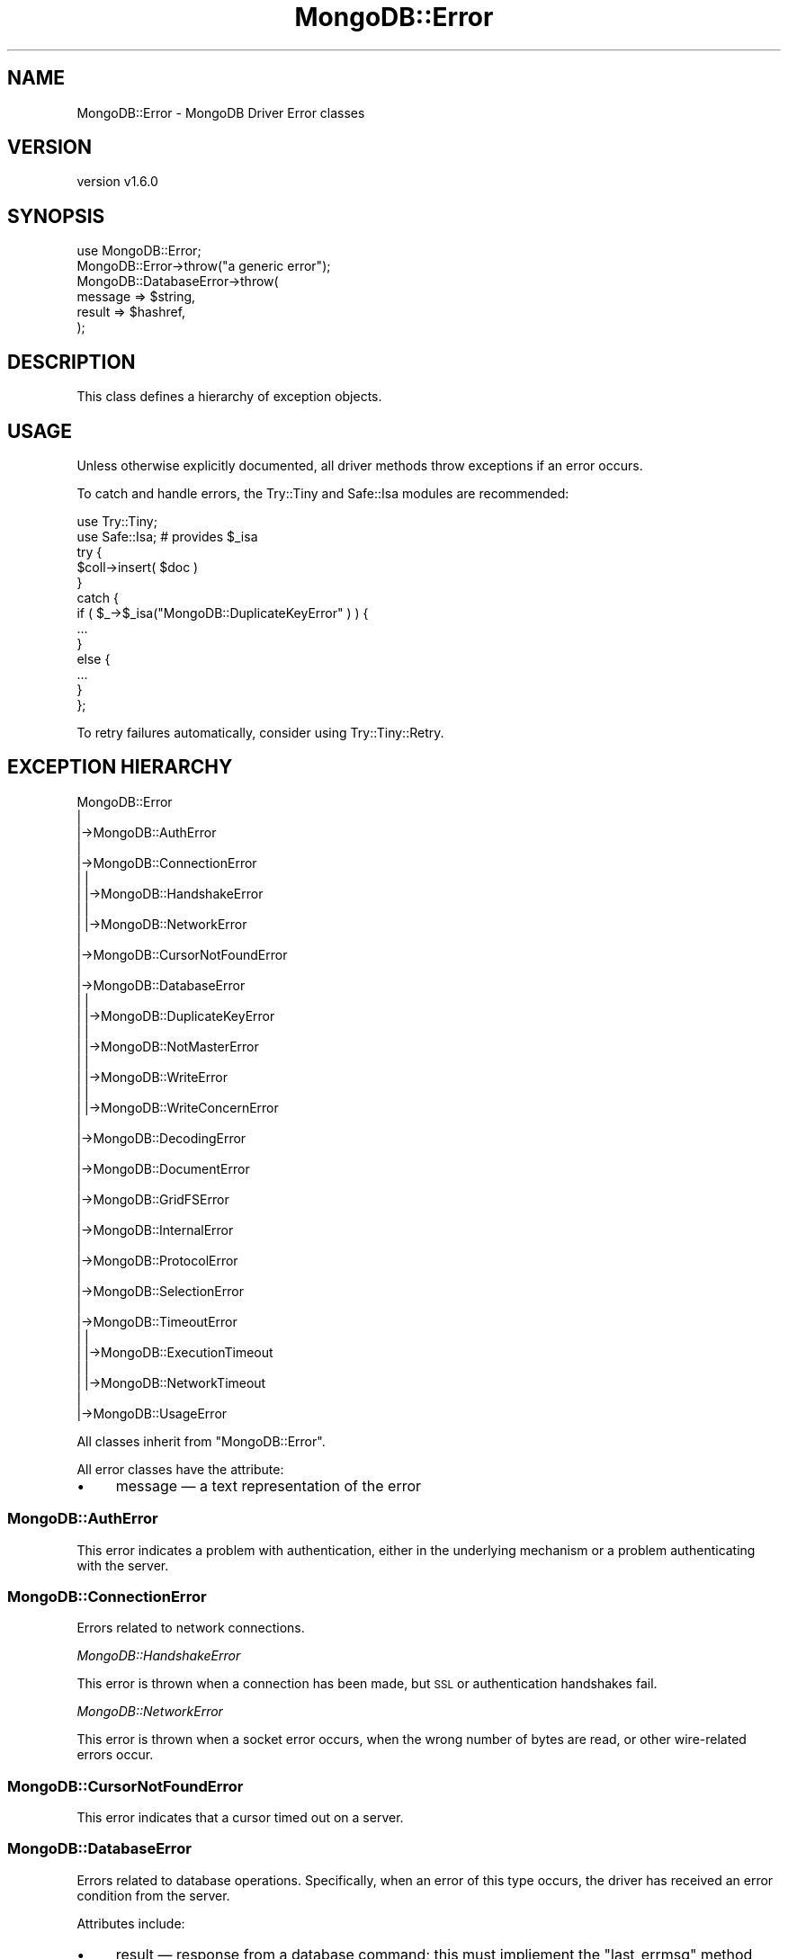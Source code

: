 .\" Automatically generated by Pod::Man 2.22 (Pod::Simple 3.13)
.\"
.\" Standard preamble:
.\" ========================================================================
.de Sp \" Vertical space (when we can't use .PP)
.if t .sp .5v
.if n .sp
..
.de Vb \" Begin verbatim text
.ft CW
.nf
.ne \\$1
..
.de Ve \" End verbatim text
.ft R
.fi
..
.\" Set up some character translations and predefined strings.  \*(-- will
.\" give an unbreakable dash, \*(PI will give pi, \*(L" will give a left
.\" double quote, and \*(R" will give a right double quote.  \*(C+ will
.\" give a nicer C++.  Capital omega is used to do unbreakable dashes and
.\" therefore won't be available.  \*(C` and \*(C' expand to `' in nroff,
.\" nothing in troff, for use with C<>.
.tr \(*W-
.ds C+ C\v'-.1v'\h'-1p'\s-2+\h'-1p'+\s0\v'.1v'\h'-1p'
.ie n \{\
.    ds -- \(*W-
.    ds PI pi
.    if (\n(.H=4u)&(1m=24u) .ds -- \(*W\h'-12u'\(*W\h'-12u'-\" diablo 10 pitch
.    if (\n(.H=4u)&(1m=20u) .ds -- \(*W\h'-12u'\(*W\h'-8u'-\"  diablo 12 pitch
.    ds L" ""
.    ds R" ""
.    ds C` ""
.    ds C' ""
'br\}
.el\{\
.    ds -- \|\(em\|
.    ds PI \(*p
.    ds L" ``
.    ds R" ''
'br\}
.\"
.\" Escape single quotes in literal strings from groff's Unicode transform.
.ie \n(.g .ds Aq \(aq
.el       .ds Aq '
.\"
.\" If the F register is turned on, we'll generate index entries on stderr for
.\" titles (.TH), headers (.SH), subsections (.SS), items (.Ip), and index
.\" entries marked with X<> in POD.  Of course, you'll have to process the
.\" output yourself in some meaningful fashion.
.ie \nF \{\
.    de IX
.    tm Index:\\$1\t\\n%\t"\\$2"
..
.    nr % 0
.    rr F
.\}
.el \{\
.    de IX
..
.\}
.\" ========================================================================
.\"
.IX Title "MongoDB::Error 3"
.TH MongoDB::Error 3 "2016-11-29" "perl v5.10.1" "User Contributed Perl Documentation"
.\" For nroff, turn off justification.  Always turn off hyphenation; it makes
.\" way too many mistakes in technical documents.
.if n .ad l
.nh
.SH "NAME"
MongoDB::Error \- MongoDB Driver Error classes
.SH "VERSION"
.IX Header "VERSION"
version v1.6.0
.SH "SYNOPSIS"
.IX Header "SYNOPSIS"
.Vb 6
\&    use MongoDB::Error;
\&    MongoDB::Error\->throw("a generic error");
\&    MongoDB::DatabaseError\->throw(
\&        message => $string,
\&        result => $hashref,
\&    );
.Ve
.SH "DESCRIPTION"
.IX Header "DESCRIPTION"
This class defines a hierarchy of exception objects.
.SH "USAGE"
.IX Header "USAGE"
Unless otherwise explicitly documented, all driver methods throw exceptions if
an error occurs.
.PP
To catch and handle errors, the Try::Tiny and Safe::Isa modules
are recommended:
.PP
.Vb 2
\&    use Try::Tiny;
\&    use Safe::Isa; # provides $_isa
\&
\&    try {
\&        $coll\->insert( $doc )
\&    }
\&    catch {
\&        if ( $_\->$_isa("MongoDB::DuplicateKeyError" ) ) {
\&            ...
\&        }
\&        else {
\&            ...
\&        }
\&    };
.Ve
.PP
To retry failures automatically, consider using Try::Tiny::Retry.
.SH "EXCEPTION HIERARCHY"
.IX Header "EXCEPTION HIERARCHY"
.Vb 10
\&    MongoDB::Error
\&        |
\&        |\->MongoDB::AuthError
\&        |
\&        |\->MongoDB::ConnectionError
\&        |   |
\&        |   |\->MongoDB::HandshakeError
\&        |   |
\&        |   |\->MongoDB::NetworkError
\&        |
\&        |\->MongoDB::CursorNotFoundError
\&        |
\&        |\->MongoDB::DatabaseError
\&        |   |
\&        |   |\->MongoDB::DuplicateKeyError
\&        |   |
\&        |   |\->MongoDB::NotMasterError
\&        |   |
\&        |   |\->MongoDB::WriteError
\&        |   |
\&        |   |\->MongoDB::WriteConcernError
\&        |
\&        |\->MongoDB::DecodingError
\&        |
\&        |\->MongoDB::DocumentError
\&        |
\&        |\->MongoDB::GridFSError
\&        |
\&        |\->MongoDB::InternalError
\&        |
\&        |\->MongoDB::ProtocolError
\&        |
\&        |\->MongoDB::SelectionError
\&        |
\&        |\->MongoDB::TimeoutError
\&        |   |
\&        |   |\->MongoDB::ExecutionTimeout
\&        |   |
\&        |   |\->MongoDB::NetworkTimeout
\&        |
\&        |\->MongoDB::UsageError
.Ve
.PP
All classes inherit from \f(CW\*(C`MongoDB::Error\*(C'\fR.
.PP
All error classes have the attribute:
.IP "\(bu" 4
message — a text representation of the error
.SS "MongoDB::AuthError"
.IX Subsection "MongoDB::AuthError"
This error indicates a problem with authentication, either in the underlying
mechanism or a problem authenticating with the server.
.SS "MongoDB::ConnectionError"
.IX Subsection "MongoDB::ConnectionError"
Errors related to network connections.
.PP
\fIMongoDB::HandshakeError\fR
.IX Subsection "MongoDB::HandshakeError"
.PP
This error is thrown when a connection has been made, but \s-1SSL\s0 or authentication
handshakes fail.
.PP
\fIMongoDB::NetworkError\fR
.IX Subsection "MongoDB::NetworkError"
.PP
This error is thrown when a socket error occurs, when the wrong number of bytes
are read, or other wire-related errors occur.
.SS "MongoDB::CursorNotFoundError"
.IX Subsection "MongoDB::CursorNotFoundError"
This error indicates that a cursor timed out on a server.
.SS "MongoDB::DatabaseError"
.IX Subsection "MongoDB::DatabaseError"
Errors related to database operations.  Specifically, when an error of this type
occurs, the driver has received an error condition from the server.
.PP
Attributes include:
.IP "\(bu" 4
result — response from a database command; this must impliement the \f(CW\*(C`last_errmsg\*(C'\fR method
.IP "\(bu" 4
code — numeric error code; see \*(L"\s-1ERROR\s0 \s-1CODES\s0\*(R"; if no code was provided by the database, the \f(CW\*(C`UNKNOWN_ERROR\*(C'\fR code will be substituted instead
.PP
\fIMongoDB::DuplicateKeyError\fR
.IX Subsection "MongoDB::DuplicateKeyError"
.PP
This error indicates that a write attempted to create a document with a
duplicate key in a collection with a unique index.  The \f(CW\*(C`result\*(C'\fR attribute is
a result object.
.PP
\fIMongoDB::NotMasterError\fR
.IX Subsection "MongoDB::NotMasterError"
.PP
This error indicates that a write or other state-modifying operation was
attempted on a server that was not a primary.  The \f(CW\*(C`result\*(C'\fR attribute is
a MongoDB::CommandResult object.
.PP
\fIMongoDB::WriteError\fR
.IX Subsection "MongoDB::WriteError"
.PP
Errors indicating failure of a write command.  The \f(CW\*(C`result\*(C'\fR attribute is
a result object.
.PP
\fIMongoDB::WriteConcernError\fR
.IX Subsection "MongoDB::WriteConcernError"
.PP
Errors indicating failure of a write concern.  The \f(CW\*(C`result\*(C'\fR attribute is a
result object.
.SS "MongoDB::DecodingError"
.IX Subsection "MongoDB::DecodingError"
This error indicates a problem during \s-1BSON\s0 decoding; it wraps
the error provided by the underlying \s-1BSON\s0 encoder.  Note: Encoding errors
will be thrown as a \*(L"MongoDB::DocumentError\*(R".
.SS "MongoDB::DocumentError"
.IX Subsection "MongoDB::DocumentError"
This error indicates a problem with a document to be inserted or replaced into
the database, or used as an update document.
.PP
Attributes include:
.IP "\(bu" 4
document — the document that caused the error
.SS "MongoDB::GridFSError"
.IX Subsection "MongoDB::GridFSError"
Errors related to GridFS operations, such a corrupted file.
.SS "MongoDB::InternalError"
.IX Subsection "MongoDB::InternalError"
Errors that indicate problems in the driver itself, typically when something
unexpected is detected.  These should be reported as potential bugs.
.SS "MongoDB::ProtocolError"
.IX Subsection "MongoDB::ProtocolError"
Errors related to the MongoDB wire protocol, typically problems parsing a
database response packet.
.SS "MongoDB::SelectionError"
.IX Subsection "MongoDB::SelectionError"
When server selection fails for a given operation, this is thrown. For example,
attempting a write when no primary is available or reading with a specific mode
and tag set and no servers match.
.SS "MongoDB::TimeoutError"
.IX Subsection "MongoDB::TimeoutError"
These errors indicate a user-specified timeout has been exceeded.
.PP
\fIMongoDB::ExecutionTimeout\fR
.IX Subsection "MongoDB::ExecutionTimeout"
.PP
This error is thrown when a query or command fails because \f(CW\*(C`max_time_ms\*(C'\fR has
been reached.  The \f(CW\*(C`result\*(C'\fR attribute is a MongoDB::CommandResult object.
.PP
\fIMongoDB::NetworkTimeout\fR
.IX Subsection "MongoDB::NetworkTimeout"
.PP
This error is thrown when a network operation exceeds a timeout, typically
\&\f(CW\*(C`connect_timeout_ms\*(C'\fR or \f(CW\*(C`socket_timeout_ms\*(C'\fR.
.SS "MongoDB::UsageError"
.IX Subsection "MongoDB::UsageError"
Indicates invalid arguments or configuration options.  Not all usage errors
will throw this — only ones originating directly from the MongoDB::* library
files.  Some type and usage errors will originate from the Type::Tiny
library if the objects are used incorrectly.
.SH "ERROR CODES"
.IX Header "ERROR CODES"
The following error code constants are automatically exported by this module.
.PP
.Vb 10
\&        BAD_VALUE                 => 2,
\&        UNKNOWN_ERROR             => 8,
\&        NAMESPACE_NOT_FOUND       => 26,
\&        EXCEEDED_TIME_LIMIT       => 50,
\&        COMMAND_NOT_FOUND         => 59,
\&        WRITE_CONCERN_ERROR       => 64,
\&        NOT_MASTER                => 10107,
\&        DUPLICATE_KEY             => 11000,
\&        DUPLICATE_KEY_UPDATE      => 11001, # legacy before 2.6
\&        DUPLICATE_KEY_CAPPED      => 12582, # legacy before 2.6
\&        UNRECOGNIZED_COMMAND      => 13390, # mongos error before 2.4
\&        NOT_MASTER_NO_SLAVE_OK    => 13435,
\&        NOT_MASTER_OR_SECONDARY   => 13436,
\&        CANT_OPEN_DB_IN_READ_LOCK => 15927,
.Ve
.PP
This is a very, very small subset of error codes possible from the server,
but covers some of the more common ones seen by drivers.
.PP
\&\fBNote\fR:
.IP "\(bu" 4
Only \f(CW\*(C`MongoDB::DatabaseError\*(C'\fR objects have a \f(CW\*(C`code\*(C'\fR attribute.
.IP "\(bu" 4
The database uses multiple write concern error codes.  The driver maps them all to \s-1WRITE_CONCERN_ERROR\s0 for consistency and convenience.
.SH "AUTHORS"
.IX Header "AUTHORS"
.IP "\(bu" 4
David Golden <david@mongodb.com>
.IP "\(bu" 4
Rassi <rassi@mongodb.com>
.IP "\(bu" 4
Mike Friedman <friedo@friedo.com>
.IP "\(bu" 4
Kristina Chodorow <k.chodorow@gmail.com>
.IP "\(bu" 4
Florian Ragwitz <rafl@debian.org>
.SH "COPYRIGHT AND LICENSE"
.IX Header "COPYRIGHT AND LICENSE"
This software is Copyright (c) 2016 by MongoDB, Inc.
.PP
This is free software, licensed under:
.PP
.Vb 1
\&  The Apache License, Version 2.0, January 2004
.Ve
